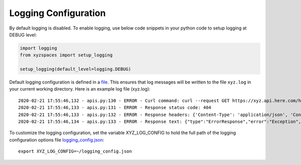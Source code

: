 Logging Configuration
=====================
By default logging is disabled. To enable logging, use below code snippets in your python code to setup logging at DEBUG level:

.. code-block:: python

    import logging
    from xyzspaces import setup_logging

    setup_logging(default_level=logging.DEBUG)

Default logging configuration is defined in a `file <https://github.com/heremaps/xyz-spaces-python/blob/master/xyzspaces/config/logconfig.json>`__.
This ensures that log messages will be written to the file ``xyz.log`` in your current working directory.
Here is an example log file (xyz.log)::

    2020-02-21 17:55:46,132 - apis.py:130 - ERROR - Curl command: curl --request GET https://xyz.api.here.com/hub/spaces/dummy-111 --header "Authorization: Bearer <XYZ_TOKEN>"
    2020-02-21 17:55:46,133 - apis.py:131 - ERROR - Response status code: 404
    2020-02-21 17:55:46,133 - apis.py:132 - ERROR - Response headers: {'Content-Type': 'application/json', 'Content-Length': '150', 'Connection': 'keep-alive', 'Date': 'Fri, 21 Feb 2020 12:25:46 GMT', 'x-amzn-RequestId': '397c8039-79f1-4956-bbe4-46ca78c7ec2d', 'content-encoding': 'gzip', 'Stream-Id': '397c8039-79f1-4956-bbe4-46ca78c7ec2d', 'x-amzn-Remapped-Content-Length': '150', 'x-amzn-Remapped-Connection': 'keep-alive', 'x-amz-apigw-id': 'IPzblGVFjoEF5pg=', 'x-amzn-Remapped-Date': 'Fri, 21 Feb 2020 12:25:46 GMT', 'X-Cache': 'Error from cloudfront', 'Via': '1.1 e25383e25378de918d3b187b3239eb5b.cloudfront.net (CloudFront)', 'X-Amz-Cf-Pop': 'BOM51-C2', 'X-Amz-Cf-Id': 'nZAJUB_FBiHdojziSoG3SBcMdf8rNyHuOMSlJljyxDNlx1I0O3t9YQ=='}
    2020-02-21 17:55:46,134 - apis.py:133 - ERROR - Response text: {"type":"ErrorResponse","error":"Exception","errorMessage":"The requested resource does not exist.","streamId":"397c8039-79f1-4956-bbe4-46ca78c7ec2d"}


To customize the logging configuration, set the variable XYZ_LOG_CONFIG to hold the full path of the logging configuration options file `logging_config.json <https://github.com/heremaps/xyz-spaces-python/blob/master/xyzspaces/config/logconfig.json>`__::

    export XYZ_LOG_CONFIG=~/logging_config.json

